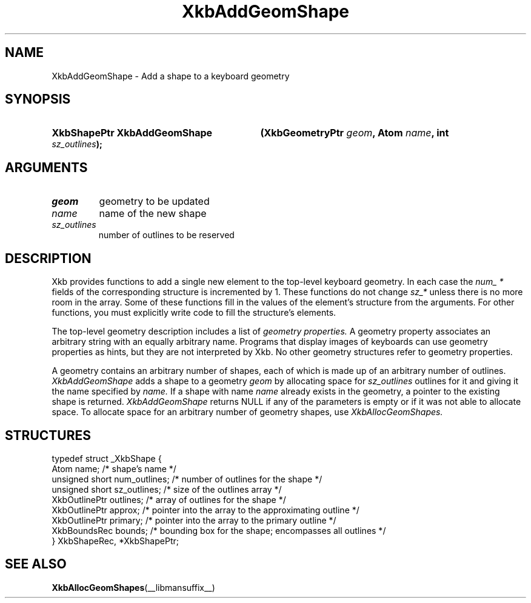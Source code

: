 .\" Copyright (c) 1999, Oracle and/or its affiliates.
.\"
.\" Permission is hereby granted, free of charge, to any person obtaining a
.\" copy of this software and associated documentation files (the "Software"),
.\" to deal in the Software without restriction, including without limitation
.\" the rights to use, copy, modify, merge, publish, distribute, sublicense,
.\" and/or sell copies of the Software, and to permit persons to whom the
.\" Software is furnished to do so, subject to the following conditions:
.\"
.\" The above copyright notice and this permission notice (including the next
.\" paragraph) shall be included in all copies or substantial portions of the
.\" Software.
.\"
.\" THE SOFTWARE IS PROVIDED "AS IS", WITHOUT WARRANTY OF ANY KIND, EXPRESS OR
.\" IMPLIED, INCLUDING BUT NOT LIMITED TO THE WARRANTIES OF MERCHANTABILITY,
.\" FITNESS FOR A PARTICULAR PURPOSE AND NONINFRINGEMENT.  IN NO EVENT SHALL
.\" THE AUTHORS OR COPYRIGHT HOLDERS BE LIABLE FOR ANY CLAIM, DAMAGES OR OTHER
.\" LIABILITY, WHETHER IN AN ACTION OF CONTRACT, TORT OR OTHERWISE, ARISING
.\" FROM, OUT OF OR IN CONNECTION WITH THE SOFTWARE OR THE USE OR OTHER
.\" DEALINGS IN THE SOFTWARE.
.\"
.TH XkbAddGeomShape __libmansuffix__ __xorgversion__ "XKB FUNCTIONS"
.SH NAME
XkbAddGeomShape \- Add a shape to a keyboard geometry
.SH SYNOPSIS
.HP
.B XkbShapePtr XkbAddGeomShape
.BI "(\^XkbGeometryPtr " "geom" "\^,"
.BI "Atom " "name" "\^,"
.BI "int " "sz_outlines" "\^);"
.if n .ti +5n
.if t .ti +.5i
.SH ARGUMENTS
.TP
.I geom
geometry to be updated
.TP
.I name
name of the new shape
.TP
.I sz_outlines
number of outlines to be reserved
.SH DESCRIPTION
.LP
Xkb provides functions to add a single new element to the top-level keyboard geometry. In each case the
.I num_ *
fields of the corresponding structure is incremented by 1. These functions do not change
.I sz_*
unless there is no more room in the array. Some of these functions fill in the values of the element's structure from the
arguments. For other functions, you must explicitly write code to fill the structure's elements.

The top-level geometry description includes a list of
.I geometry properties.
A geometry property associates an arbitrary string with an equally arbitrary name. Programs that display images of
keyboards can use geometry properties as hints, but they are not interpreted by Xkb. No other geometry structures refer to
geometry properties.

A geometry contains an arbitrary number of shapes, each of which is made up of an arbitrary number of outlines.
.I XkbAddGeomShape
adds a shape to a geometry
.I geom
by allocating space for
.I sz_outlines
outlines for it and giving it the name specified by
.I name.
If a shape with name
.I name
already exists in the geometry, a pointer to the existing shape is returned.
.I XkbAddGeomShape
returns NULL if any of the parameters is empty or if it was not able to allocate space. To allocate space for an arbitrary
number of geometry shapes, use
.I XkbAllocGeomShapes.
.SH STRUCTURES
.LP
.nf

    typedef struct _XkbShape {
        Atom              name;           /\&* shape's name */
        unsigned short    num_outlines;   /\&* number of outlines for the shape */
        unsigned short    sz_outlines;    /\&* size of the outlines array */
        XkbOutlinePtr     outlines;       /\&* array of outlines for the shape */
        XkbOutlinePtr     approx;         /\&* pointer into the array to the approximating outline */
        XkbOutlinePtr     primary;        /\&* pointer into the array to the primary outline */
        XkbBoundsRec      bounds;         /\&* bounding box for the shape; encompasses all outlines */
    } XkbShapeRec, *XkbShapePtr;

.fi
.SH "SEE ALSO"
.BR XkbAllocGeomShapes (__libmansuffix__)

